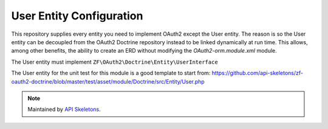 User Entity Configuration
=========================


This repository supplies every entity you need to implement OAuth2
except the User entity.  The reason is so the User entity can be
decoupled from the OAuth2 Doctrine repository instead to be linked
dynamically at run time.  This allows, among other benefits, the ability
to create an ERD without modifying the `OAuth2-orm.module.xml` module.

The User entity must implement ``ZF\OAuth2\Doctrine\Entity\UserInterface``

The User entity for the unit test for this module is a good template to start from:
`https://github.com/api-skeletons/zf-oauth2-doctrine/blob/master/test/asset/module/Doctrine/src/Entity/User.php <https://github.com/api-skeletons/zf-oauth2-doctrine/blob/master/test/asset/module/Doctrine/src/Entity/User.php>`_

.. note::
  Maintained by `API Skeletons <https://apiskeletons.com>`_.
